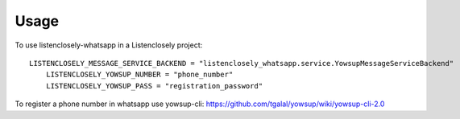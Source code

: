 =====
Usage
=====

To use listenclosely-whatsapp in a Listenclosely project::

    LISTENCLOSELY_MESSAGE_SERVICE_BACKEND = "listenclosely_whatsapp.service.YowsupMessageServiceBackend"
	LISTENCLOSELY_YOWSUP_NUMBER = "phone_number"
	LISTENCLOSELY_YOWSUP_PASS = "registration_password"	
	
To register a phone number in whatsapp use yowsup-cli: https://github.com/tgalal/yowsup/wiki/yowsup-cli-2.0


